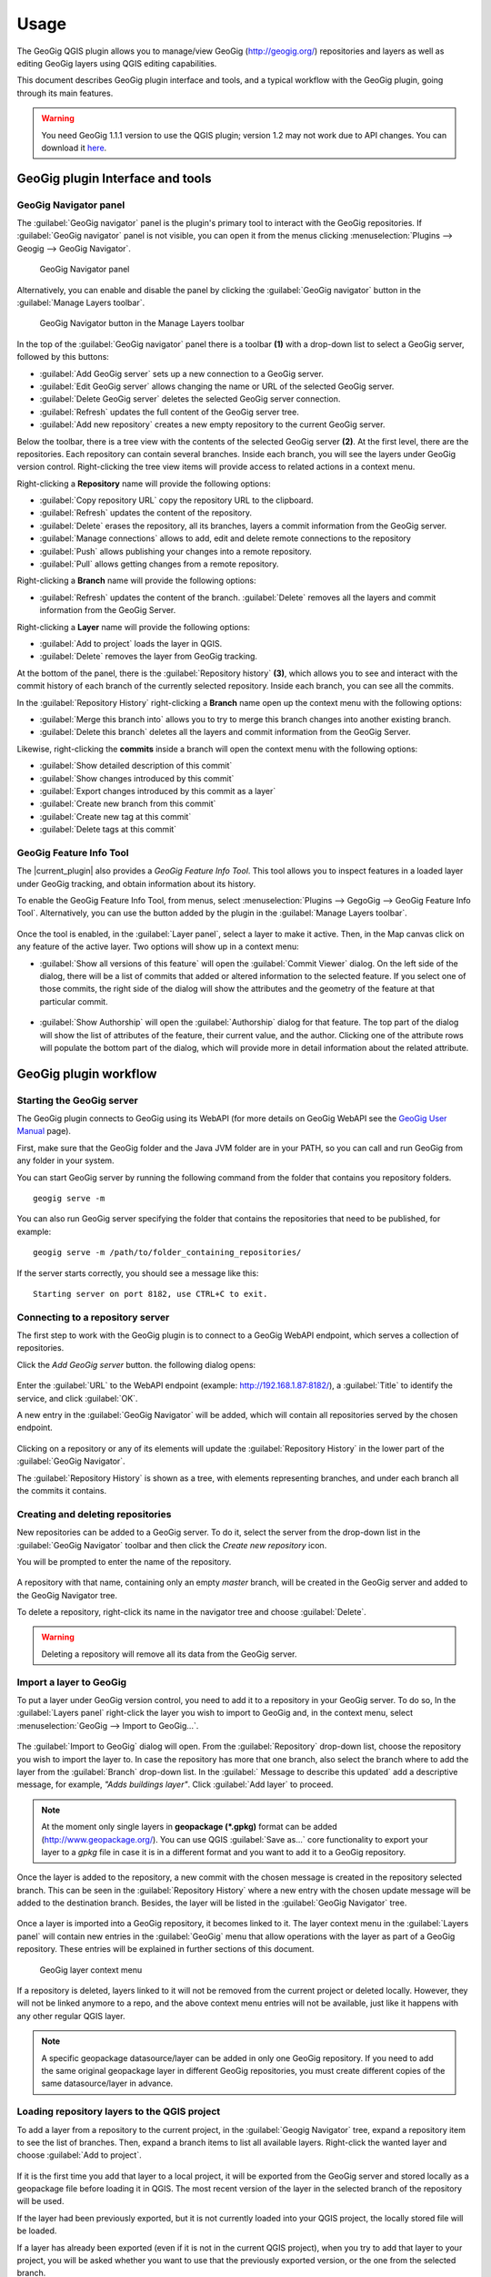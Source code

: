 Usage
=====

The GeoGig QGIS plugin allows you to manage/view GeoGig (http://geogig.org/)
repositories and layers as well as editing GeoGig layers using QGIS editing
capabilities.

This document describes GeoGig plugin interface and tools, and a typical
workflow with the GeoGig plugin, going through its main features.

.. warning::

    You need GeoGig 1.1.1 version to use the QGIS plugin; version 1.2 may not
    work due to API changes. You can download it `here <geogig download_>`_.

GeoGig plugin Interface and tools
---------------------------------

GeoGig Navigator panel
......................

The :guilabel:`GeoGig navigator` panel is the plugin's primary tool to interact
with the GeoGig repositories. If :guilabel:`GeoGig navigator` panel is not
visible, you can open it from the menus clicking :menuselection:`Plugins -->
Geogig --> GeoGig Navigator`.

.. figure:: img/navigator.png

   GeoGig Navigator panel

Alternatively, you can enable and disable the panel by clicking the
:guilabel:`GeoGig navigator` button in the :guilabel:`Manage Layers toolbar`.

.. figure:: img/open_navigator.png

   GeoGig Navigator button in the Manage Layers toolbar

In the top of the :guilabel:`GeoGig navigator` panel there is a toolbar **(1)**
with a drop-down list to select a GeoGig server, followed by this buttons:

* |add_server| :guilabel:`Add GeoGig server` sets up a new connection to a
  GeoGig server.
* |edit_server| :guilabel:`Edit GeoGig server` allows changing the name or URL
  of the selected GeoGig server.
* |delete_server| :guilabel:`Delete GeoGig server` deletes the selected GeoGig
  server connection.
* |refresh| :guilabel:`Refresh` updates the full content of the GeoGig server
  tree.
* |add_repository| :guilabel:`Add new repository` creates a new empty repository
  to the current GeoGig server.

Below the toolbar, there is a tree view with the contents of the selected GeoGig
server **(2)**. At the first level, there are the repositories. Each repository
can contain several branches. Inside each branch, you will see the layers under
GeoGig version control. Right-clicking the tree view items will provide access
to related actions in a context menu.

Right-clicking a **Repository** name will provide the following options:

* :guilabel:`Copy repository URL` copy the repository URL to the clipboard.
* :guilabel:`Refresh` updates the content of the repository.
* :guilabel:`Delete` erases the repository, all its branches, layers a
  commit information from the GeoGig server.
* :guilabel:`Manage connections` allows to add, edit and delete remote
  connections to the repository
* :guilabel:`Push` allows publishing your changes into a remote repository.
* :guilabel:`Pull` allows getting changes from a remote repository.

Right-clicking a **Branch** name will provide the following options:

* :guilabel:`Refresh` updates the content of the branch. :guilabel:`Delete`
  removes all the layers and commit information from the GeoGig Server.

Right-clicking a **Layer** name will provide the following options:

* :guilabel:`Add to project` loads the layer in QGIS.
* :guilabel:`Delete` removes the layer from GeoGig tracking.

At the bottom of the panel, there is the :guilabel:`Repository history` **(3)**,
which allows you to see and interact with the commit history of each branch of
the currently selected repository. Inside each branch, you can see all the
commits.

In the :guilabel:`Repository History` right-clicking a **Branch** name open up
the context menu with the following options:

* :guilabel:`Merge this branch into` allows you to try to merge this branch
  changes into another existing branch.
* :guilabel:`Delete this branch` deletes all the layers and commit information
  from the GeoGig Server.

Likewise, right-clicking the **commits** inside a branch will open the context
menu with the following options:

* :guilabel:`Show detailed description of this commit`
* :guilabel:`Show changes introduced by this commit`
* :guilabel:`Export changes introduced by this commit as a layer`
* :guilabel:`Create new branch from this commit`
* :guilabel:`Create new tag at this commit`
* :guilabel:`Delete tags at this commit`

GeoGig Feature Info Tool
........................

The |current_plugin| also provides a *GeoGig Feature Info Tool*. This tool allows
you to inspect features in a loaded layer under GeoGig tracking, and obtain
information about its history.

To enable the GeoGig Feature Info Tool, from menus, select
:menuselection:`Plugins --> GegoGig --> GeoGig Feature Info Tool`.
Alternatively, you can use the button added by the plugin in the
:guilabel:`Manage Layers toolbar`.

.. figure:: img/feature_info_tool_open.png

Once the tool is enabled, in the :guilabel:`Layer panel`, select a layer
to make it active. Then, in the Map canvas
click on any feature of the active layer. Two options will show up in a context
menu:

* :guilabel:`Show all versions of this feature` will open the :guilabel:`Commit
  Viewer` dialog. On the left side of the dialog, there will be a list of commits
  that added or altered information to the selected feature. If you select one of
  those commits, the right side of the dialog will show the attributes and the
  geometry of the feature at that particular commit.

  .. figure:: img/commit_viewer.png

* :guilabel:`Show Authorship` will open the :guilabel:`Authorship` dialog for
  that feature. The top part of the dialog will show the list of attributes of
  the feature, their current value, and the author. Clicking one of the
  attribute rows will populate the bottom part of the dialog, which will provide
  more in detail information about the related attribute.

  .. figure:: img/authorship_dialog.png

GeoGig plugin workflow
----------------------

Starting the GeoGig server
..........................

The GeoGig plugin connects to GeoGig using its WebAPI (for more details on
GeoGig WebAPI see the `GeoGig User Manual <geogig webapi docs_>`_ page).

First, make sure that the GeoGig folder and the Java JVM folder are in your
PATH, so you can call and run GeoGig from any folder in your system.

You can start GeoGig server by running the following command from the folder
that contains you repository folders.

::

    geogig serve -m

You can also run GeoGig server specifying the folder that contains the
repositories that need to be published, for example:

::

    geogig serve -m /path/to/folder_containing_repositories/

If the server starts correctly, you should see a message like this:

::

    Starting server on port 8182, use CTRL+C to exit.

Connecting to a repository server
.................................

The first step to work with the GeoGig plugin is to connect to a GeoGig WebAPI
endpoint, which serves a collection of repositories.

Click the |add_server| *Add GeoGig server* button. the following
dialog opens:

.. figure:: img/addrepos.png

Enter the :guilabel:`URL` to the WebAPI endpoint (example:
http://192.168.1.87:8182/), a :guilabel:`Title` to identify the service, and
click :guilabel:`OK`.

A new entry in the :guilabel:`GeoGig Navigator` will be added, which will
contain all repositories served by the chosen endpoint.

.. figure:: img/reposinnavigator.png

Clicking on a repository or any of its elements will update the
:guilabel:`Repository History` in the lower part of the :guilabel:`GeoGig
Navigator`.

The :guilabel:`Repository History` is shown as a tree, with elements
representing branches, and under each branch all the commits it contains.

.. figure:: img/versionsinbranch.png

Creating and deleting repositories
..................................

New repositories can be added to a GeoGig server. To do it, select the server
from the drop-down list in the :guilabel:`GeoGig Navigator` toolbar and then
click the |add_repository| *Create new repository* icon.

You will be prompted to enter the name of the repository. 

.. figure:: img/createrepo.png

A repository with that name, containing only an empty *master* branch, will be
created in the GeoGig server and added to the GeoGig Navigator tree.

To delete a repository, right-click its name in the navigator tree and choose
:guilabel:`Delete`.

.. figure:: img/delete_repository.png

.. warning::

   Deleting a repository will remove all its data from the GeoGig server.

Import a layer to GeoGig
........................

To put a layer under GeoGig version control, you need to add it to a repository
in your GeoGig server. To do so, In the :guilabel:`Layers panel` right-click the
layer you wish to import to GeoGig and, in the context menu, select
:menuselection:`GeoGig --> Import to GeoGig...`.

.. figure:: img/addlayercontext.png

The :guilabel:`Import to GeoGig` dialog will open. From the
:guilabel:`Repository` drop-down list, choose the repository you wish to import
the layer to. In case the repository has more that one branch, also select the
branch where to add the layer from the :guilabel:`Branch` drop-down list. In the
:guilabel:` Message to describe this updated` add a descriptive message, for
example, *"Adds buildings layer"*. Click :guilabel:`Add layer` to proceed.

.. figure:: img/import_to_geogig.png

.. note::

   At the moment only single layers in **geopackage (\*.gpkg)** format can be
   added (http://www.geopackage.org/). You can use QGIS :guilabel:`Save as...`
   core functionality to export your layer to a *gpkg* file in case it is in a
   different format and you want to add it to a GeoGig repository.

Once the layer is added to the repository, a new commit with the chosen message
is created in the repository selected branch. This can be seen in the
:guilabel:`Repository History` where a new entry with the chosen update message
will be added to the destination branch. Besides, the layer will be listed in
the :guilabel:`GeoGig Navigator` tree.

.. figure:: img/added_new_layer.png

Once a layer is imported into a GeoGig repository, it becomes linked to it. The
layer context menu in the :guilabel:`Layers panel` will contain new entries in
the :guilabel:`GeoGig` menu that allow operations with the layer as part of a
GeoGig repository. These entries will be explained in further sections of this
document.

.. figure:: img/ repolayercontext.png

   GeoGig layer context menu

If a repository is deleted, layers linked to it will not be
removed from the current project or deleted locally. However, they will not be
linked anymore to a repo, and the above context menu entries will not be
available, just like it happens with any other regular QGIS layer.

.. note::

   A specific geopackage datasource/layer can be added in only one GeoGig
   repository. If you need to add the same original geopackage layer in
   different GeoGig repositories, you must create different copies of the same
   datasource/layer in advance.


Loading repository layers to the QGIS project
.............................................

To add a layer from a repository to the current project, in the
:guilabel:`Geogig Navigator` tree, expand a repository item to see the list of
branches. Then, expand a branch items to list all available layers. Right-click
the wanted layer and choose :guilabel:`Add to project`.

.. figure:: img/add_layer_to_project.png

If it is the first time you add that layer to a local project, it will be
exported from the GeoGig server and stored locally as a geopackage file before
loading it in QGIS. The most recent version of the layer in the selected branch
of the repository will be used.

If the layer had been previously exported, but it is not currently loaded into
your QGIS project, the locally stored file will be loaded.

If a layer has already been exported (even if it is not in the current QGIS
project), when you try to add that layer to your project, you will be asked
whether you want to use that the previously exported version, or the one from
the selected branch.

.. figure:: img/layer_was_already_exported.png

Creating and deleting branches
..............................

By default, new repositories only have one branch called *master*. The *master
branch* cannot be deleted and it represents the main storyline of the data in
the repository. Nevertheless, other branches can be created to provide a way of
testing changes without affecting the master storyline right away.

To create a new branch, you must select the commit in the current history of the
repository where the branch starts. In the :guilabel:`Repository History`,
expand the branch where the commit is located, select the commit and right-click
on it. Select the :guilabel:`Create new branch at this commit...` option from
the context menu and you will be prompted to enter the name of the new branch.
Enter the name of the branch and click :guilabel:`OK`.

.. figure:: img/create_new_branch.png

   Create a new branch from context menu

.. figure:: img/choose_branch_title.png

   Choose branch name

The new branch will be created and added to the list of branches in
:guilabel:`GeoGig Navigator`.

.. figure:: img/new_branch_in_navigator.png

   New branch in the GeoGig Navigator tree

From this point forward, you can synchronise your changes to this new branch,
adding new commits to it. Later, if you wish, you can merge all your branch
commits into the *master* branch.

Once a branch is no longer needed, because it has been merged or because the
testing didn't go well, you can remove it from the repository. To delete a
branch, right-click on it in the :guilabel:`GeoGig Navigator` and select the
:guilabel:`Delete` option from the context menu. The branch will be
deleted, as well as all the layers and commit information it contains.

Editing, committing changes to a GeoGig layer
.............................................

To edit a layer under GeoGig versioning, use any of
the available QGIS editing tools as usual. Once you are done editing and have saved them
locally, you can transfer your changes to a GeoGig server repository.

To transfer the layer's local changes to the repository, right-click the edited
layer in the :guilabel:`Layers panel` and
selecting :menuselection:`GeoGig --> Sync layer to branch` from the context
menu. The :guilabel:`Syncronize layer to repository branch` dialog will open.

In the :guilabel:`Branch` drop-down list, select the destination branch. Only
branches containing the layer to sync will be shown.

In the :guilabel:`Message to describe this update`, you should enter a
descriptive message about the changes that are going to be applied to the layer.
This message will help to identify the commit responsible for the changes, in
case you need to go back to it. If you don't provide a commit message, a
timestamp message will be added to the commit automatically.

.. figure:: img/syncdialog.png

Click :guilabel:`OK`. The data will be incorporated to the repository, and a
new commit with the chosen message will be created in the selected branch.

All new changes in the selected repository branch, which were not yet in
the local layer, will be downloaded and merged with the local ones.

If you want to confirm that the change has been applied to the repository, you
can open the :guilabel:`GeoGig Navigator`, select the repository and, in the
:guilabel:`Repository history`, display the history of the chosen branch. You
will see that it has a new entry with the same message that you entered in the
:guilabel:`Syncronize layer to repository branch` dialog.

.. figure:: img/new_edit_commit.png

.. note::
   
   Modifications to the structure of attributes table (delete or rename
   attributes) are not supported at the moment.

Reviewing and discarding local changes
......................................

Before you transfer the layer's local changes to a repository, you may want to
review it. You can do so by right-clicking the edited layer in the
:guilabel:`Layers panel` and selecting :menuselection:`GeoGig --> Show local
changes` from the context menu. A :guilabel:`Comparison View` dialog will open,
where you can see all the changes that have been made in that layer since the
last commit (see :ref:`view_changes_commit` for an in detail description of a
similar dialog).

If you are unhappy with the local changes you made, you can manually edit to fix
some problems before you commit them to the repository or you can just discard
all the layer local changes. To discard all the local changes, right-click the
edited layer in the :guilabel:`Layers panel` and selecting
:menuselection:`GeoGig --> Revert local changes` from the context menu.

Recovering a given version of a layer
.....................................

If you have a Geogig layer in your project, you can update its content to match
any existing commit in the corresponding repository.

To do so, in the :guilabel:`Layer panel`, right-click the layer and choose
:menuselection:`GeoGig --> Change to a different commit...` from the context
menu. It will open the :guilabel:`repository history` dialog, showing all the
branches and commits containing a version of the selected layer. Click the
commit you want to update the layer to. Then, click :guilabel:`OK` to recover
that layer's version.

.. figure:: img/recover_layer_state.png

If you have local changes that haven't been added to the repository yet, you
will have to :guilabel:`Sync layer to branch` or :guilabel:`Discard local
changes` before being able to update it to a different commit. Both actions are
available from the :guilabel:`GeoGig` menu in the layer's context menu.

Reverting a commit
..................

At any point in time, you can also revert all changes created in a particular
commit. To do so, right-click the affected layer in the :guilabel:`Layers panel`
and select :menuselection:`GeoGig --> Revert commit` from the context menu. The
:guilabel:`Select commit` dialog opens showing all the repository commit since
the layer was added. Select the commit to revert, and click :guilabel:`Ok`

.. figure:: img/select_commit.png

The layer will be changed locally to revert all changes introduced by the
selected commit. To transfer this reversion changes, you need to use
:menuselection:`GeoGig --> Sync layer to branch` from the layer context menu in
Layer Panel. A :guilabel:`Syncronize layer to repository branch` dialog shows up
having the message already set. Click :guilabel:`OK` to proceed.

Removing a layer from a repository
..................................

If you want to remove a layer from a repository branch, right-click the layer
item in the repository tree of the :guilabel:`GeoGig Navigator`; then, select
:guilabel:`Delete` from the context menu. A new commit will be added to the
selected branch history, which removes the selected layer from the branch.


.. note::

   The layer will not be unloaded from QGIS and will still be part of your QGIS
   project. If, after removing the layer from the selected branch, it is not
   found in any other branch of the repository, the layer won't be tracked
   anymore. The layer file and the repository will now be independent and not
   linked. Otherwise, the layer will remain tracked, since it can still be
   synced with other branches of the repo.

.. _solve_conflicts:



Solving conflicts
.................

When you synchronize your local layer (uploading your local changes and fetching
new remote ones), it might happen that the features that you have modified have
also been modified in the repository by someone else. This causes a conflicting
situation that has to be manually solved. For each feature in a conflicted
situation, you will have to decide which version of it you want to keep.

When a sync operation results in conflicts, you will see a message like this
one:

.. figure:: img/conflictsmessage.png

If you click :guilabel:`No` the sync process will be canceled. Click
:guilabel:`Yes` to open the :guilabel:`Merge Conflicts` dialog, which will allow
you to solve the conflicts.

On the left side of the dialog, you will find a list of all the conflicting
features, grouped by layer. Clicking a feature item will display the conflicting
values in the table and the canvas on the right side.

.. figure:: img/singleconflict.png

In the table, all the feature's attributes are shown in rows, and the
corresponding values for the two conflicting versions are shown in columns:

* :guilabel:`Remote`: The feature as it was modified in the remote repository.
* :guilabel:`Local`: The feature as it was modified in the local layer.

There are three additional columns in the table:

* :guilabel:`Original`: shows the **original** values from which both edits
  came, that is, the last common version of the feature.
* :guilabel:`ATTRIBUTES`: shows the name of the attributes.
* :guilabel:`Merged`: show the resolution value for each attribute.

Conflicting values will be highlighted in a *yellow* background, and the
corresponding cell in the :guilabel:`Merged` column will be empty. If an
attribute has no conflict, its values will be displayed in a *white* background,
and will also be shown in the :guilabel:`Merged` column.

Solving an attribute conflict is done by selecting the value to use from any of
the three columns (*Remote*,  *Local*, *Origin*). Click the version to use, and
its value will be put in the *Merged* column.

.. figure:: img/conflictunsolved.png

   DESCRIPTIO attribute with an unsolved conflict

The row will not be shown as conflicted anymore.

.. figure:: img/conflictsolved.png

   DESCRIPTIO attribute with solved conflict

Once the conflict for a given attribute has been solved, you can still click a
cell to use its value in the merged feature. You can even do it for attributes
that have no conflicts.

The geometry of the feature, whether conflicted or not, will be represented in
the window canvas. You can toggle the rendering of the different versions using
the :guilabel:`Local` and :guilabel:`Remote` checkboxes.

No interaction is currently available on the canvas other than zooming and
panning. To solve a conflict in a geometry, you must use the table above to
select the geometry version to use.

Once you have solved all conflicts (that is, all the cells in the
:guilabel:`Merged` column are filled and there are no yellow cells in the
attribute table), the :guilabel:`Solve with merged feature` button will be
enabled. When you click it, the conflict for the current feature will be solved,
and its entry will be inserted in the repository.

.. figure:: img/all_conflicts_solved.png

If for the selected feature conflict you want to use all the values from
either the :guilabel:`Remote` or the :guilabel:`Local` columns, you can use the
:guilabel:`Solve with local version` or :guilabel:`Solve with remote version`
buttons, respectively, to solve the conflict without having to select
the value manually for each conflicted attribute.

On the other hand, if for all conflicting features, in all layers, you wish to
keep either all the remote or all the local changes, next to :guilabel:`Resolve
all conflicts with`, click :guilabel:`Remote` or :guilabel:`Local`, respectively.

Use any of the above steps to resolve all conflicted features before closing the
:guilabel:`Merge conflicts` dialog.
After closing the conflicts window, and only if all conflicts were solved, the
new commit corresponding to the sync operation will be created and added to the
history panel.

Getting more information about a commit
.......................................

At any time, to get more information about a given commit, you can right-click
on it in the :guilabel:`Repository History` and select :guilabel:`Show detailed
description of this commit` from the context menu. The :guilabel:`Commit
description` dialog will open.

.. figure:: img/commit_full_description.png

.. _view_changes_commit:

Visualizing changes introduced by a commit
..........................................

To visualize the changes introduced by a given commit (that is, the difference
between that commit and the previous one in the history)  you can use the
:guilabel:`Comparison view`. To do so, in the :guilabel:`Repository history`
right-click the commit and select the :guilabel:`Show changes introduced by this
commit` from the context menu. This will open the comparison viewer.

.. figure:: img/comparisonviewer.png

The compared versions are listed in the :guilabel:`commits to Compare` section
at the top of the dialog. When the dialog is opened, it compares the selected
commit (new) with its parent (old).

Changes are listed in the left-hand side tree, grouped into layers. Expanding
the elements in the tree, you can see which features have been edited. Clicking
on any of these features, the right-hand side table will be populated with the
details of the change.

For geometries, a more detailed view is available by clicking the
:guilabel:`View details` in the :guilabel:`Change type` column.

The :guilabel:`Geometry comparison` dialog will be opened in :guilabel:`Map
view`, showing the geometries for both the versions of the feature. The green
dots represent the newly added nodes, while the red ones represent the deleted
nodes.

.. figure:: img/geometrychangesdialog.png

You can also switch to the :guilabel:`Table view` tab, where you can compare the
geometry changes by looking into the geometry nodes' coordinates.

Visualizing changes between two commits
.......................................

You can also use the :guilabel:`Comparison view` to compare commits that are not
parent and child. To do so, in the :guilabel:`Repository history`, click on two
commits while holding the :kbd:`CTRL` key. Then, right-click one of them and,
from the context menus choose :guilabel:`Show changes between selected commits`.
This will open the :guilabel:`Comparison viewer` dialog.

The compared versions are listed in the :guilabel:`commits to Compare` section
at the top of the dialog. When the dialog is opened, it compares the selected
commits as :guilabel:`new` and :guilabel:`old`.

The rest of the dialog works as described in the :ref:`previous section <view_changes_commit>`.

Please notice that changes introduced by the commit set in :guilabel:`Old` will
not be visible in the :guilabel:`Comparison viewer`, as it is considered to be
the starting point. If needed, select its parent commit instead.

You can change any of the commits to be compared by clicking the
:guilabel:`...` button next to each text box, which will open the
:guilabel:`Reference` dialog.

.. figure:: img/referenceselector.png

In the :guilabel:`Reference` dialog, you can select either a :guilabel:`Branch`
head (the most recent commit in a branch), a :guilabel:`tag` (a name given to a
particular commit) or a :guilabel:`commit` directly. Click :guilabel:`OK`. The
selected commit will be set in the :guilabel:`Comparison Viewer`.

Exporting changes introduced by a commit
........................................

It is also possible to export the changes introduced by a commit and visualize
them in the map canvas. In the :guilabel:`Repository history` right-click the
commit and select the :guilabel:`Export changes introduced by this commit as a
layer` from the context menu.

A layer called *diff* will be loaded in the :guilabel:`Layers panel` and visible
in the map canvas. That layer will contain all features that were added,
modified or deleted with the selected commit. Modified features will show up
twice, one for before the commit, and another for after the commit.

In the map canvas, newly added features will be shown in green, deleted features
in red, and modified ones in yellow.


Adding and removing Tags to a commit
....................................

Tags are easy to remember names that you can give to commits. You can add tags
to any commit in the repository history. To add a tag to a commit, right-click
on it in the :guilabel:`Repository history` and select :guilabel:`Create new
tag at this commit...`. You will be prompted to enter the name of the tag to
create, for example, *version1.1*.

When a commit has a tag, it will be shown in the :guilabel:`Repository history`
tree.

.. figure:: img/tagintree.png

To remove all tags from a commit, right-click on it in the :guilabel:`Repository
History` and select :guilabel:`Delete tags from this version`.

Collaborating with others
-------------------------

As with other "non-spatial" versioning tools, one of the main goals of GeoGig is
to allow collaboration, in this case, collaboration while editing spatial data.
Using GeoGig workflow, several people can be editing the same data sets, and
GeoGig allows to ensure that no one work is lost. There are several ways you can
setup GeoGig inside your organization to enable that collaboration.

The organization can set up **one GeoGig server as a shared service, and all the
collaborators use the same URL**. They can all work on the master branch, but that may
be confusing. So a better approach may be each collaborator create a branch to
work on and commit changes, and then a project manager would take care of
merging changes into the master branch. The workflow for this setup was already
fully described in the above sections.

Another, a bit more elaborate, way of setting up a GeoGig project for
collaboration within your organization is to have that same **GeoGig server as a
shared service which can work as the centralized repository and a local GeoGig
server per each collaborator**.

In this case, the sharing workflow needs a bit more of explanation.

Managing remote connections
...........................

Having a repository in your personal GeoGig server, you can add remote
connections for other similar repositories, from where you can retrieve
data and commits (pull) and send your own data and commits back (push).

Create a new empty Repository in your personal GeoGig Server using the
:guilabel:`Add new repository` button in the toolbar. Then, in the
:guilabel:`GeoGig Navigator`, right-click the new repository name and select
:guilabel:`Manage Remote Connections`. The :guilabel:`Remote connections
manager` dialog will open.

Click :guilabel:`Add connection`. Then, in the :guilabel:`New connection`,
provide a :guilabel:`Name` and :guilabel:`URL` for a remote repository.

.. figure:: img/add_new_remote_connection.png

.. note::

   Others can provide you a link to their repositories by right-clicking the
   repositories names in the :guilabel:`GeoGig Navigator` and selecting
   :guilabel:`Copy repository URL`

In the :guilabel:`Manage Remote Connections`, you can also edit and delete
existing connections.

Click :guilabel:`Close` once you are done adding remote connections

Getting data from a remote connection
.....................................

To get data and commit information from one of your remote connections into your
own repository (for example, to get all the data and commits from the shared
GeoGig Server), in the :guilabel:`GeoGig Navigator`, right-click your repository
name and select :guilabel:`Pull`. The :guilabel:`Remote reference` dialog opens.
Select the :guilabel:`Remote` and the :guilabel:`Branch` from where you wish to
import data and click :guilabel:`OK`.

All remote commits that were not present in your repository will get merged into
your own local repository. In case of conflicts, the :guilabel:`Merge conflicts`
dialog will appear (see the :ref:`solve_conflicts` section).

Push changes to a remote connection
...................................

After you edited the data and synchronized it into your repository, you can send
the changes to other remote repositories. In the :guilabel:`GeoGig Navigator`,
right-click your repository name and select :guilabel:`Push`. The
:guilabel:`Remote reference` dialog opens. Select the :guilabel:`Remote` and the
:guilabel:`Branch` from where you wish to export data and click :guilabel:`OK`.

All local commits that were not present in the remote repository will be merged
into the remote repository.


.. SUBSTITUITIONS

.. |add_server| image:: img/add_server_button.png
   :width: 1.5em
.. |edit_server| image:: img/edit_server_button.png
   :width: 1.5em
.. |delete_server| image:: img/delete_server_button.png
   :width: 1.5em
.. |refresh| image:: img/refresh_server_button.png
   :width: 1.5em
.. |add_repository| image:: img/add_repository_button.png
   :width: 1.5em


.. EXTERNAL LINKS

.. _geogig download: https://github.com/locationtech/geogig/releases/tag/v1.1.1
.. _geogig webapi docs: http://geogig.org/docs/interaction/geoserver_web-api.html